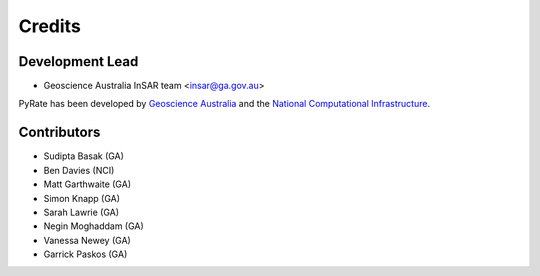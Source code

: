 =======
Credits
=======

Development Lead
----------------

* Geoscience Australia InSAR team <insar@ga.gov.au>

PyRate has been developed by `Geoscience Australia <http://www.ga.gov.au>`__
and the `National Computational Infrastructure <http://nci.org.au/>`__.

Contributors
------------

* Sudipta Basak (GA)
* Ben Davies (NCI)
* Matt Garthwaite (GA)
* Simon Knapp (GA)
* Sarah Lawrie (GA)
* Negin Moghaddam (GA)
* Vanessa Newey (GA)
* Garrick Paskos (GA)
